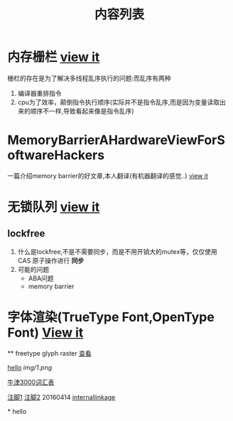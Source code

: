 #+TITLE: 内容列表

* 内存栅栏 [[file:memory_barrier.org][view it]]
 栅栏的存在是为了解决多线程乱序执行的问题:而乱序有两种 
1. 编译器重排指令
2. cpu为了效率，颠倒指令执行顺序(实际并不是指令乱序,而是因为变量读取出来的顺序不一样,导致看起来像是指令乱序)

* MemoryBarrierAHardwareViewForSoftwareHackers 
一篇介绍memory barrier的好文章,本人翻译(有机器翻译的感觉..) 
[[file:MemoryBarrierAHardwareViewForSoftwareHackers.org][view it]] 
* 无锁队列 [[file:lockfreequeue.org][view it]]
** lockfree
   1. 什么是lockfree,不是不需要同步，而是不用开销大的mutex等，仅仅使用 CAS 原子操作进行 *同步*
   2. 可能的问题
      - ABA问题
      - memory barrier

* 字体渲染(TrueType Font,OpenType Font) [[file:truetypefont.org][View it]]
 ** freetype glyph raster [[file:freetype_raster.txt][查看]]


[[file:img/number/0.png][hello]]
[[file:img/number/1.png]]
[[file:img/1.png]]
[[img/1.png]]

[[file:oxford3000.txt][牛津3000词汇表]]


[[fn:tp1][注脚1]]
[[fn:tp2][注脚2]]
20160414
[[my-anchor][internallinkage]]
[fn:tp1] hello
[fn:tp2] world
#+OPTIONS: <:active
#+ICALENDAR_EXCLUDE_TAGS:
hello org mode!





<<my-anchor>>* hello


